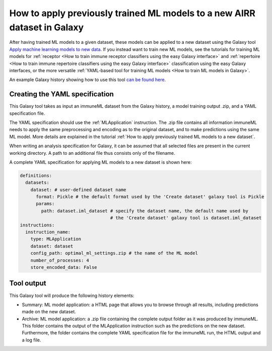 How to apply previously trained ML models to a new AIRR dataset in Galaxy
=========================================================================

After having trained ML models to a given dataset, these models can be applied to a new dataset using the Galaxy tool `Apply machine learning models to new data <https://galaxy.immuneml.uio.no/root?tool_id=immuneml_apply_ml_model>`_.
If you instead want to train new ML models, see the tutorials for training ML models for
:ref:`receptor <How to train immune receptor classifiers using the easy Galaxy interface>` and :ref:`repertoire <How to train immune repertoire classifiers using the easy Galaxy interface>`
classification using the easy Galaxy interfaces, or the more versatile :ref:`YAML-based tool for training ML models <How to train ML models in Galaxy>`.

An example Galaxy history showing how to use this tool `can be found here <https://galaxy.immuneml.uio.no/u/immuneml/h/ml-model-application>`_.


Creating the YAML specification
---------------------------------------------
This Galaxy tool takes as input an immuneML dataset from the Galaxy history, a model training output .zip, and a YAML specification file.

The YAML specification should use the :ref:`MLApplication` instruction. The .zip file contains all information immuneML needs to
apply the same preprocessing and encoding as to the original dataset, and to make predictions using the same ML model.
More details are explained in the tutorial :ref:`How to apply previously trained ML models to a new dataset`.

When writing an analysis specification for Galaxy, it can be assumed that all selected files are present in the current working directory. A path
to an additional file thus consists only of the filename.

A complete YAML specification for applying ML models to a new dataset is shown here:


.. highlight:: yaml
.. code-block:: yaml

    definitions:
      datasets:
        dataset: # user-defined dataset name
          format: Pickle # the default format used by the 'Create dataset' galaxy tool is Pickle
          params:
            path: dataset.iml_dataset # specify the dataset name, the default name used by
                                      # the 'Create dataset' galaxy tool is dataset.iml_dataset
    instructions:
      instruction_name:
        type: MLApplication
        dataset: dataset
        config_path: optimal_ml_settings.zip # the name of the ML model
        number_of_processes: 4
        store_encoded_data: False


Tool output
---------------------------------------------
This Galaxy tool will produce the following history elements:

- Summary: ML model application: a HTML page that allows you to browse through all results, including predictions made on the new dataset.

- Archive: ML model application: a .zip file containing the complete output folder as it was produced by immuneML. This folder
  contains the output of the MLApplication instruction such as the predictions on the new dataset.
  Furthermore, the folder contains the complete YAML specification file for the immuneML run, the HTML output and a log file.

